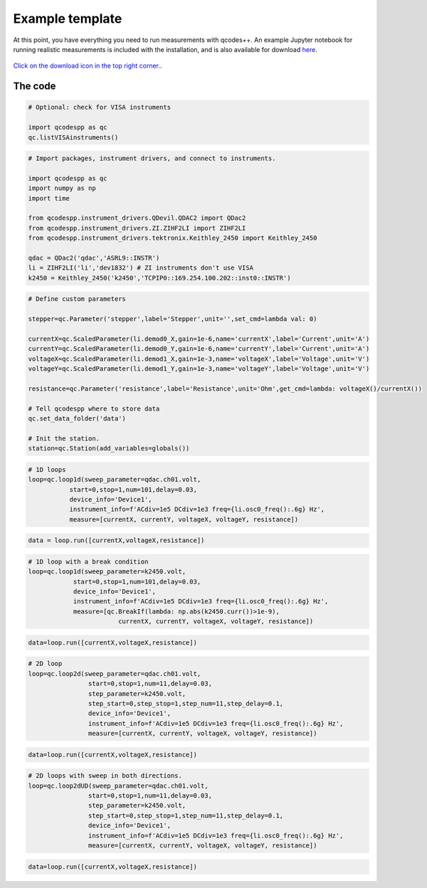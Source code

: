 Example template
================

At this point, you have everything you need to run measurements with qcodes++. An example Jupyter notebook for running realistic measurements is included with the installation, and is also available for download `here <https://github.com/qcodespp/qcodespp/blob/main/qcodespp_template.ipynb>`__.

.. figure:: template.png
    :alt: How to download from github
    :align: center

    `Click on the download icon in the top right corner. <https://github.com/qcodespp/qcodespp/blob/main/qcodespp_template.ipynb>`__.
      

The code
--------

.. code-block:: python

    # Optional: check for VISA instruments

    import qcodespp as qc
    qc.listVISAinstruments()

.. code-block:: python

    # Import packages, instrument drivers, and connect to instruments.

    import qcodespp as qc
    import numpy as np
    import time

    from qcodespp.instrument_drivers.QDevil.QDAC2 import QDac2
    from qcodespp.instrument_drivers.ZI.ZIHF2LI import ZIHF2LI
    from qcodespp.instrument_drivers.tektronix.Keithley_2450 import Keithley_2450

    qdac = QDac2('qdac','ASRL9::INSTR')
    li = ZIHF2LI('li','dev1832') # ZI instruments don't use VISA
    k2450 = Keithley_2450('k2450','TCPIP0::169.254.100.202::inst0::INSTR')

.. code-block:: python

    # Define custom parameters

    stepper=qc.Parameter('stepper',label='Stepper',unit='',set_cmd=lambda val: 0)

    currentX=qc.ScaledParameter(li.demod0_X,gain=1e-6,name='currentX',label='Current',unit='A')
    currentY=qc.ScaledParameter(li.demod0_Y,gain=1e-6,name='currentY',label='Current',unit='A')
    voltageX=qc.ScaledParameter(li.demod1_X,gain=1e-3,name='voltageX',label='Voltage',unit='V')
    voltageY=qc.ScaledParameter(li.demod1_Y,gain=1e-3,name='voltageY',label='Voltage',unit='V')

    resistance=qc.Parameter('resistance',label='Resistance',unit='Ohm',get_cmd=lambda: voltageX()/currentX())

    # Tell qcodespp where to store data
    qc.set_data_folder('data')

    # Init the station.
    station=qc.Station(add_variables=globals())

.. code-block:: python

    # 1D loops
    loop=qc.loop1d(sweep_parameter=qdac.ch01.volt,
               start=0,stop=1,num=101,delay=0.03,
               device_info='Device1',
               instrument_info=f'ACdiv=1e5 DCdiv=1e3 freq={li.osc0_freq():.6g} Hz',
               measure=[currentX, currentY, voltageX, voltageY, resistance])

.. code-block:: python

    data = loop.run([currentX,voltageX,resistance])

.. code-block:: python

    # 1D loop with a break condition
    loop=qc.loop1d(sweep_parameter=k2450.volt,
                start=0,stop=1,num=101,delay=0.03,
                device_info='Device1',
                instrument_info=f'ACdiv=1e5 DCdiv=1e3 freq={li.osc0_freq():.6g} Hz',
                measure=[qc.BreakIf(lambda: np.abs(k2450.curr())>1e-9), 
                            currentX, currentY, voltageX, voltageY, resistance])

.. code-block:: python

    data=loop.run([currentX,voltageX,resistance])

.. code-block:: python

    # 2D loop
    loop=qc.loop2d(sweep_parameter=qdac.ch01.volt,
                    start=0,stop=1,num=11,delay=0.03,
                    step_parameter=k2450.volt,
                    step_start=0,step_stop=1,step_num=11,step_delay=0.1,
                    device_info='Device1',
                    instrument_info=f'ACdiv=1e5 DCdiv=1e3 freq={li.osc0_freq():.6g} Hz',
                    measure=[currentX, currentY, voltageX, voltageY, resistance])

.. code-block:: python

    data=loop.run([currentX,voltageX,resistance])

.. code-block:: python

    # 2D loops with sweep in both directions.
    loop=qc.loop2dUD(sweep_parameter=qdac.ch01.volt,
                    start=0,stop=1,num=11,delay=0.03,
                    step_parameter=k2450.volt,
                    step_start=0,step_stop=1,step_num=11,step_delay=0.1,
                    device_info='Device1',
                    instrument_info=f'ACdiv=1e5 DCdiv=1e3 freq={li.osc0_freq():.6g} Hz',
                    measure=[currentX, currentY, voltageX, voltageY, resistance])

.. code-block:: python

    data=loop.run([currentX,voltageX,resistance])